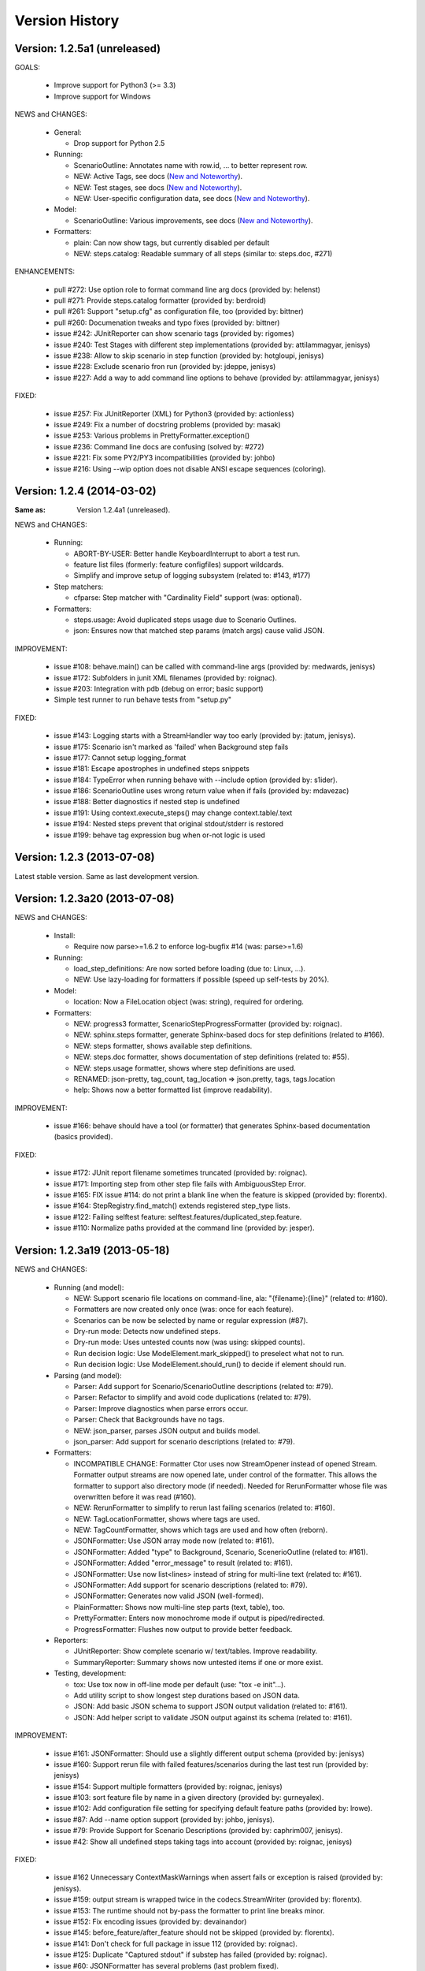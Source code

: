 Version History
===============================================================================

Version: 1.2.5a1 (unreleased)
-------------------------------------------------------------------------------

GOALS:

  - Improve support for Python3 (>= 3.3)
  - Improve support for Windows

NEWS and CHANGES:

  - General:

    * Drop support for Python 2.5

  - Running:

    * ScenarioOutline: Annotates name with row.id, ... to better represent row.
    * NEW: Active Tags, see docs (`New and Noteworthy`_).
    * NEW: Test stages, see docs (`New and Noteworthy`_).
    * NEW: User-specific configuration data, see docs (`New and Noteworthy`_).

  - Model:

    * ScenarioOutline: Various improvements, see docs (`New and Noteworthy`_).

  - Formatters:

    * plain: Can now show tags, but currently disabled per default
    * NEW: steps.catalog: Readable summary of all steps (similar to: steps.doc, #271)

ENHANCEMENTS:

  * pull #272: Use option role to format command line arg docs (provided by: helenst)
  * pull #271: Provide steps.catalog formatter (provided by: berdroid)
  * pull #261: Support "setup.cfg" as configuration file, too (provided by: bittner)
  * pull #260: Documenation tweaks and typo fixes (provided by: bittner)
  * issue #242: JUnitReporter can show scenario tags (provided by: rigomes)
  * issue #240: Test Stages with different step implementations (provided by: attilammagyar, jenisys)
  * issue #238: Allow to skip scenario in step function (provided by: hotgloupi, jenisys)
  * issue #228: Exclude scenario fron run (provided by: jdeppe, jenisys)
  * issue #227: Add a way to add command line options to behave (provided by: attilammagyar, jenisys)

FIXED:

  * issue #257: Fix JUnitReporter (XML) for Python3 (provided by: actionless)
  * issue #249: Fix a number of docstring problems (provided by: masak)
  * issue #253: Various problems in PrettyFormatter.exception()
  * issue #236: Command line docs are confusing (solved by: #272)
  * issue #221: Fix some PY2/PY3 incompatibilities (provided by: johbo)
  * issue #216: Using --wip option does not disable ANSI escape sequences (coloring).


.. _`New and Noteworthy`: https://github.com/behave/behave/blob/master/docs/new_and_noteworthy.rst


Version: 1.2.4 (2014-03-02)
-------------------------------------------------------------------------------

:Same as: Version 1.2.4a1 (unreleased).

NEWS and CHANGES:

  - Running:

    * ABORT-BY-USER: Better handle KeyboardInterrupt to abort a test run.
    * feature list files (formerly: feature configfiles) support wildcards.
    * Simplify and improve setup of logging subsystem (related to: #143, #177)

  - Step matchers:

    * cfparse: Step matcher with "Cardinality Field" support (was: optional).

  - Formatters:

    * steps.usage: Avoid duplicated steps usage due to Scenario Outlines.
    * json: Ensures now that matched step params (match args) cause valid JSON.


IMPROVEMENT:

  * issue #108: behave.main() can be called with command-line args (provided by: medwards, jenisys)
  * issue #172: Subfolders in junit XML filenames (provided by: roignac).
  * issue #203: Integration with pdb (debug on error; basic support)
  * Simple test runner to run behave tests from "setup.py"

FIXED:

  * issue #143: Logging starts with a StreamHandler way too early (provided by: jtatum, jenisys).
  * issue #175: Scenario isn't marked as 'failed' when Background step fails
  * issue #177: Cannot setup logging_format
  * issue #181: Escape apostrophes in undefined steps snippets
  * issue #184: TypeError when running behave with --include option (provided by: s1ider).
  * issue #186: ScenarioOutline uses wrong return value when if fails (provided by: mdavezac)
  * issue #188: Better diagnostics if nested step is undefined
  * issue #191: Using context.execute_steps() may change context.table/.text
  * issue #194: Nested steps prevent that original stdout/stderr is restored
  * issue #199: behave tag expression bug when or-not logic is used


Version: 1.2.3 (2013-07-08)
-------------------------------------------------------------------------------

Latest stable version.
Same as last development version.


Version: 1.2.3a20 (2013-07-08)
-------------------------------------------------------------------------------

NEWS and CHANGES:

  - Install:

    * Require now parse>=1.6.2 to enforce log-bugfix #14 (was: parse>=1.6)

  - Running:

    * load_step_definitions: Are now sorted before loading (due to: Linux, ...).
    * NEW: Use lazy-loading for formatters if possible (speed up self-tests by 20%).

  - Model:

    * location: Now a FileLocation object (was: string), required for ordering.

  - Formatters:

    * NEW: progress3 formatter, ScenarioStepProgressFormatter (provided by: roignac).
    * NEW: sphinx.steps formatter, generate Sphinx-based docs for step definitions (related to #166).
    * NEW: steps formatter, shows available step definitions.
    * NEW: steps.doc formatter, shows documentation of step definitions (related to: #55).
    * NEW: steps.usage formatter, shows where step definitions are used.
    * RENAMED: json-pretty, tag_count, tag_location => json.pretty, tags, tags.location
    * help: Shows now a better formatted list (improve readability).

IMPROVEMENT:

  * issue #166: behave should have a tool (or formatter) that generates Sphinx-based documentation (basics provided).

FIXED:

  * issue #172: JUnit report filename sometimes truncated (provided by: roignac).
  * issue #171: Importing step from other step file fails with AmbiguousStep Error.
  * issue #165: FIX issue #114: do not print a blank line when the feature is skipped (provided by: florentx).
  * issue #164: StepRegistry.find_match() extends registered step_type lists.
  * issue #122: Failing selftest feature: selftest.features/duplicated_step.feature.
  * issue #110: Normalize paths provided at the command line (provided by: jesper).


Version: 1.2.3a19 (2013-05-18)
-------------------------------------------------------------------------------

NEWS and CHANGES:

  - Running (and model):

    * NEW: Support scenario file locations on command-line, ala: "{filename}:{line}" (related to: #160).
    * Formatters are now created only once (was: once for each feature).
    * Scenarios can be now be selected by name or regular expression (#87).
    * Dry-run mode: Detects now undefined steps.
    * Dry-run mode: Uses untested counts now (was using: skipped counts).
    * Run decision logic: Use ModelElement.mark_skipped() to preselect what not to run.
    * Run decision logic: Use ModelElement.should_run() to decide if element should run.

  - Parsing (and model):

    * Parser: Add support for Scenario/ScenarioOutline descriptions (related to: #79).
    * Parser: Refactor to simplify and avoid code duplications (related to: #79).
    * Parser: Improve diagnostics when parse errors occur.
    * Parser: Check that Backgrounds have no tags.
    * NEW: json_parser, parses JSON output and builds model.
    * json_parser: Add support for scenario descriptions (related to: #79).

  - Formatters:

    * INCOMPATIBLE CHANGE:
      Formatter Ctor uses now StreamOpener instead of opened Stream.
      Formatter output streams are now opened late, under control of the formatter.
      This allows the formatter to support also directory mode (if needed).
      Needed for RerunFormatter whose file was overwritten before it was read (#160).

    * NEW: RerunFormatter to simplify to rerun last failing scenarios (related to: #160).
    * NEW: TagLocationFormatter, shows where tags are used.
    * NEW: TagCountFormatter, shows which tags are used and how often (reborn).
    * JSONFormatter: Use JSON array mode now (related to: #161).
    * JSONFormatter: Added "type" to Background, Scenario, ScenerioOutline (related to: #161).
    * JSONFormatter: Added "error_message" to result (related to: #161).
    * JSONFormatter: Use now list<lines> instead of string for multi-line text (related to: #161).
    * JSONFormatter: Add support for scenario descriptions (related to: #79).
    * JSONFormatter: Generates now valid JSON (well-formed).
    * PlainFormatter: Shows now multi-line step parts (text, table), too.
    * PrettyFormatter: Enters now monochrome mode if output is piped/redirected.
    * ProgressFormatter: Flushes now output to provide better feedback.

  - Reporters:

    * JUnitReporter: Show complete scenario w/ text/tables. Improve readability.
    * SummaryReporter: Summary shows now untested items if one or more exist.

  - Testing, development:

    * tox: Use tox now in off-line mode per default (use: "tox -e init"...).
    * Add utility script to show longest step durations based on JSON data.
    * JSON: Add basic JSON schema to support JSON output validation (related to: #161).
    * JSON: Add helper script to validate JSON output against its schema (related to: #161).


IMPROVEMENT:

  * issue #161: JSONFormatter: Should use a slightly different output schema (provided by: jenisys)
  * issue #160: Support rerun file with failed features/scenarios during the last test run (provided by: jenisys)
  * issue #154: Support multiple formatters (provided by: roignac, jenisys)
  * issue #103: sort feature file by name in a given directory (provided by: gurneyalex).
  * issue #102: Add configuration file setting for specifying default feature paths (provided by: lrowe).
  * issue  #87: Add --name option support (provided by: johbo, jenisys).
  * issue  #79: Provide Support for Scenario Descriptions (provided by: caphrim007, jenisys).
  * issue  #42: Show all undefined steps taking tags into account (provided by: roignac, jenisys)

FIXED:

  * issue #162 Unnecessary ContextMaskWarnings when assert fails or exception is raised (provided by: jenisys).
  * issue #159: output stream is wrapped twice in the codecs.StreamWriter (provided by: florentx).
  * issue #153: The runtime should not by-pass the formatter to print line breaks minor.
  * issue #152: Fix encoding issues (provided by: devainandor)
  * issue #145: before_feature/after_feature should not be skipped (provided by: florentx).
  * issue #141: Don't check for full package in issue 112 (provided by: roignac).
  * issue #125: Duplicate "Captured stdout" if substep has failed (provided by: roignac).
  * issue  #60: JSONFormatter has several problems (last problem fixed).
  * issue  #48: Docs aren't clear on how Background is to be used.
  * issue  #47: Formatter processing chain is broken (solved by: #154).
  * issue  #33: behave 1.1.0: Install fails under Windows (verified, solved already some time ago).
  * issue  #28: Install fails on Windows (verified, solved already some time ago).


Version: 1.2.2.18 (2013-03-20)
-------------------------------------------------------------------------------

NEWS and CHANGES:

  * NullFormatter provided
  * model.Row: Changed Ctor parameter ordering, move seldom used to the end.
  * model.Row: Add methods .get(), .as_dict() and len operator (related to: #27).
  * Introduce ``behave.compat`` as compatibility layer for Python versions.

IMPROVEMENT:

  * issue #117: context.execute_steps() should also support steps with multi-line text or table
  * issue #116: SummaryReporter shows list of failing scenarios (provided by: roignac).
  * issue #112: Improvement to AmbiguousStep error diagnostics
  * issue #74:  django-behave module now available at pypi (done: 2012-10-04).
  * issue #27:  Row should support .get() to be more dict-like

FIXED:

  * issue #135: Avoid leaking globals between step modules.
  * issue #114: No blank lines when option --no-skipped is used (provided by: florentx).
  * issue #111: Comment following @wip tag results in scenario being ignored
  * issue  #83: behave.__main__:main() Various sys.exit issues
  * issue  #80: source file names not properly printed with python 3.3.0
  * issue  #62: --format=json: Background steps are missing (fixed: some time ago).

RESOLVED:

 * issue #98: Summary should include the names of the first X tests that failed (solved by: #116).


Version: 1.2.2.16 (2013-02-10)
-------------------------------------------------------------------------------

NEW:

  * "progress" formatter added (from jenisy-repo).
  * Add "issue.features/" to simplify verification/validation of issues (from jenisy-repo).

FIXED:

  * issue #107: test/ directory gets installed into site-packages
  * issue #99: Layout variation "a directory containing your feature files" is broken for running single features
  * issue #96: Sub-steps failed without any error info to help debug issue
  * issue #85: AssertionError with nested regex and pretty formatter
  * issue #84: behave.runner behave does not reliably detected failed test runs
  * issue #75: behave @list_of_features.txt is broken.
  * issue #73: current_matcher is not predictable.
  * issue #72: Using GHERKIN_COLORS caused an TypeError.
  * issue #70: JUnitReporter: Generates invalid UTF-8 in CDATA sections (stdout/stderr output) when ANSI escapes are used.
  * issue #69: JUnitReporter: Fault when processing ScenarioOutlines with failing steps
  * issue #67: JSON formatter cannot serialize tables.
  * issue #66: context.table and context.text are not cleared.
  * issue #65: unrecognized --tag-help argument.
  * issue #64: Exit status not set to 1 even there are failures in certain cases (related to: #52)
  * issue #63: 'ScenarioOutline' object has no attribute 'stdout'.
  * issue #35: "behave --format=plain --tags @one" seems to execute right scenario w/ wrong steps
  * issue #32: "behave ... --junit-directory=xxx" fails for more than 1 level

RESOLVED:

  * issue #81: Allow defining steps in a separate library.
  * issue #78: Added references to django-behave (pull-request).
  * issue #77: Does not capture stdout from sub-processes

REJECTED:

  * issue #109: Insists that implemented tests are not implemented (not reproducable)
  * issue #100: Forked package installs but won't run on RHEL.
  * issue #88: Python 3 compatibility changes (=> use 2to3 tool instead).

DUPLICATED:

  * issue #106: When path is to a feature file only one folder level usable (same as #99).
  * issue #105: behave's exit code only depends on the last scenario of the last feature (same as #95).
  * issue #95: Failed test run still returns exit code 0 (same as #84, #64).
  * issue #94: JUnit format does not handle ScenarioOutlines (same as #69).
  * issue #92: Output from --format=plain shows skipped steps in next scenario (same as #35).
  * issue #34: "behave --version" runs features, but shows no version (same as #30)



Version 1.2.2 - August 21, 2012
-------------------------------------------------------------------------------

* Fix for an error when an assertion message contains Unicode characters.
* Don't repr() the step text in snippets to avoid turning Unicode text into
  backslash hell.


Version 1.2.1 - August 19, 2012
-------------------------------------------------------------------------------

* Fixes for JSON output.
* Move summary reporter and snippet output to stderr.


Version 1.2.0 - August 18, 2012
-------------------------------------------------------------------------------

* Changed step name provided in snippets to avoid issues with the @step
  decorator.
* Use setup to create console scripts.
* Fixed installation on Windows.
* Fix ANSI escape sequences for cursor movement and text colourisation.
* Fixes for various command-line argument issues.
* Only print snippets once per unique step.
* Reworked logging capture.
* Fixes for dry-run mode.
* General fixes.


Version 1.1.0 - January 23, 2012
-------------------------------------------------------------------------------

* Context variable now contains current configuration.
* Context values can now be tested for (``name in context``) and deleted.
* ``__file__`` now available inside step definition files.
* Fixes for various formatting issues.
* Add support for configuration files.
* Add finer-grained controls for various things like log capture, coloured
  output, etc.
* Fixes for tag handling.
* Various documentation enhancements, including an example of full-stack
  testing with Django thanks to David Eyk.
* Split reports into a set of modules, add junit output.
* Added work-in-progress ("wip") mode which is useful when developing new code
  or new tests. See documentation for more details.


Version 1.0.0 - December 5, 2011
-------------------------------------------------------------------------------

* Initial release

